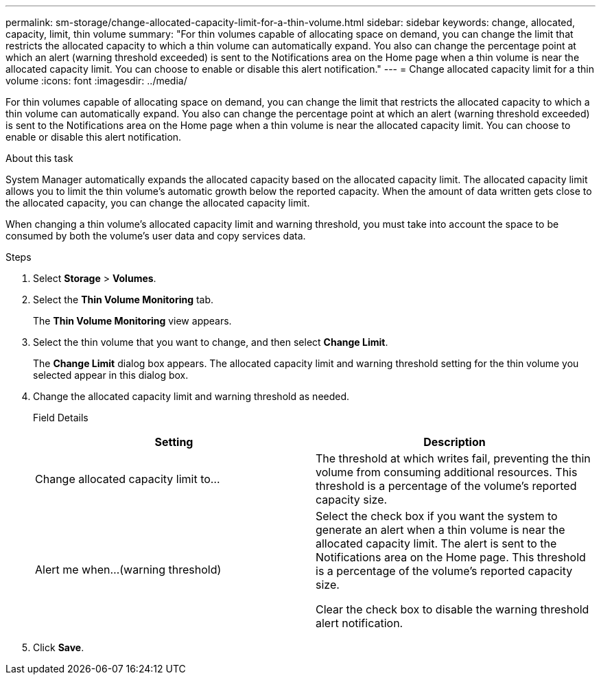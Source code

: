 ---
permalink: sm-storage/change-allocated-capacity-limit-for-a-thin-volume.html
sidebar: sidebar
keywords: change, allocated, capacity, limit, thin volume
summary: "For thin volumes capable of allocating space on demand, you can change the limit that restricts the allocated capacity to which a thin volume can automatically expand. You also can change the percentage point at which an alert (warning threshold exceeded) is sent to the Notifications area on the Home page when a thin volume is near the allocated capacity limit. You can choose to enable or disable this alert notification."
---
= Change allocated capacity limit for a thin volume
:icons: font
:imagesdir: ../media/

[.lead]
For thin volumes capable of allocating space on demand, you can change the limit that restricts the allocated capacity to which a thin volume can automatically expand. You also can change the percentage point at which an alert (warning threshold exceeded) is sent to the Notifications area on the Home page when a thin volume is near the allocated capacity limit. You can choose to enable or disable this alert notification.

.About this task

System Manager automatically expands the allocated capacity based on the allocated capacity limit. The allocated capacity limit allows you to limit the thin volume's automatic growth below the reported capacity. When the amount of data written gets close to the allocated capacity, you can change the allocated capacity limit.

When changing a thin volume's allocated capacity limit and warning threshold, you must take into account the space to be consumed by both the volume's user data and copy services data.

.Steps

. Select *Storage* > *Volumes*.
. Select the *Thin Volume Monitoring* tab.
+
The *Thin Volume Monitoring* view appears.

. Select the thin volume that you want to change, and then select *Change Limit*.
+
The *Change Limit* dialog box appears. The allocated capacity limit and warning threshold setting for the thin volume you selected appear in this dialog box.

. Change the allocated capacity limit and warning threshold as needed.
+
Field Details
+
[cols="2*",options="header"]
|===
| Setting| Description
a|
Change allocated capacity limit to...
a|
The threshold at which writes fail, preventing the thin volume from consuming additional resources. This threshold is a percentage of the volume's reported capacity size.
a|
Alert me when...
(warning threshold)
a|
Select the check box if you want the system to generate an alert when a thin volume is near the allocated capacity limit. The alert is sent to the Notifications area on the Home page. This threshold is a percentage of the volume's reported capacity size.

Clear the check box to disable the warning threshold alert notification.

|===

. Click *Save*.
